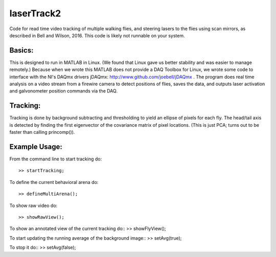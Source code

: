 laserTrack2
===========

Code for read time video tracking of multiple walking flies, and steering lasers to the flies using scan mirrors, as described in Bell and Wilson, 2016. This code is likely not runnable on your system.

Basics:
-------
This is designed to run in MATLAB in Linux. (We found that Linux gave us better stability and was easier to manage remotely.) Because when we wrote this MATLAB does not provide a DAQ Toolbox for Linux, we wrote some code to interface with the NI's DAQmx drivers jDAQmx: http://www.github.com/joebell/jDAQmx . The program does real time analysis on a video stream from a firewire camera to detect positions of flies, saves the data, and outputs laser activation and galvonometer position commands via the DAQ.

Tracking:
---------
Tracking is done by background subtracting and thresholding to yield an ellipse of pixels for each fly. The head/tail axis is detected by finding the first eigenvector of the covariance matrix of pixel locations. (This is just PCA; turns out to be faster than calling princomp()).

Example Usage:
--------------
From the command line to start tracking do:: 

    >> startTracking;

To define the current behavioral arena do::

    >> defineMultiArena();

To show raw video do:: 

    >> showRawView();

To show an annotated view of the current tracking do:: >> showFlyView();

To start updating the running average of the background image:: >> setAvg(true);

To stop it do:: >> setAvg(false);






